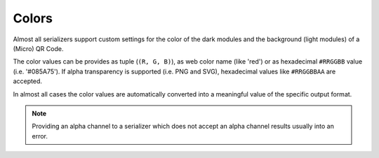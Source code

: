 Colors
======

Almost all serializers support custom settings for the color of the dark modules
and the background (light modules) of a (Micro) QR Code.

The color values can be provides as tuple (``(R, G, B)``), as web color name
(like 'red') or as hexadecimal ``#RRGGBB`` value (i.e. '#085A75'). If alpha
transparency is supported (i.e. PNG and SVG), hexadecimal values like
``#RRGGBBAA`` are accepted.

In almost all cases the color values are automatically converted into a
meaningful value of the specific output format.

.. note:: Providing an alpha channel to a serializer which does not accept an
    alpha channel results usually into an error.
